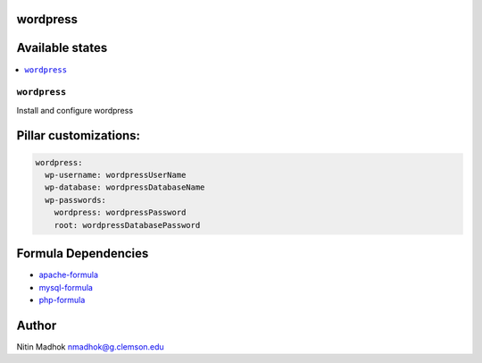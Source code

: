 wordpress
=========

Available states
================

.. contents::
    :local:

``wordpress``
-------------

Install and configure wordpress

Pillar customizations:
======================

.. code-block:: yaml

    wordpress:
      wp-username: wordpressUserName
      wp-database: wordpressDatabaseName
      wp-passwords:
        wordpress: wordpressPassword
        root: wordpressDatabasePassword

Formula Dependencies
====================

* `apache-formula <https://github.com/saltstack-formulas/apache-formula>`_
* `mysql-formula <https://github.com/saltstack-formulas/mysql-formula>`_
* `php-formula <https://github.com/saltstack-formulas/php-formula>`_

Author
======

Nitin Madhok nmadhok@g.clemson.edu
